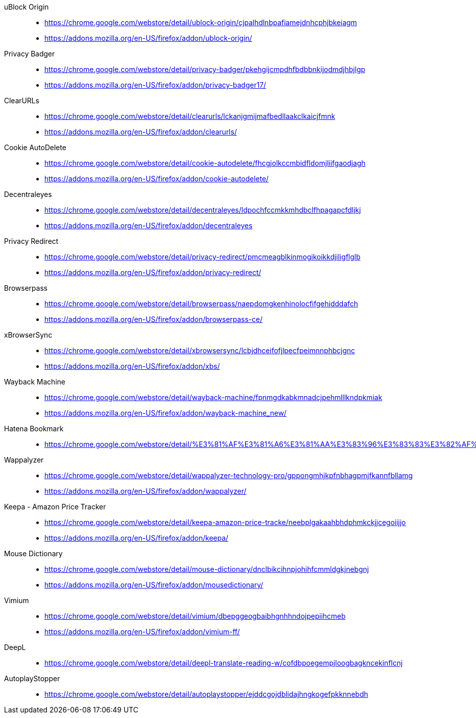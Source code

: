 uBlock Origin::
* https://chrome.google.com/webstore/detail/ublock-origin/cjpalhdlnbpafiamejdnhcphjbkeiagm
* https://addons.mozilla.org/en-US/firefox/addon/ublock-origin/

Privacy Badger::
* https://chrome.google.com/webstore/detail/privacy-badger/pkehgijcmpdhfbdbbnkijodmdjhbjlgp
* https://addons.mozilla.org/en-US/firefox/addon/privacy-badger17/

ClearURLs::
* https://chrome.google.com/webstore/detail/clearurls/lckanjgmijmafbedllaakclkaicjfmnk
* https://addons.mozilla.org/en-US/firefox/addon/clearurls/

Cookie AutoDelete::
* https://chrome.google.com/webstore/detail/cookie-autodelete/fhcgjolkccmbidfldomjliifgaodjagh
* https://addons.mozilla.org/en-US/firefox/addon/cookie-autodelete/

Decentraleyes::
* https://chrome.google.com/webstore/detail/decentraleyes/ldpochfccmkkmhdbclfhpagapcfdljkj
* https://addons.mozilla.org/en-US/firefox/addon/decentraleyes

Privacy Redirect::
* https://chrome.google.com/webstore/detail/privacy-redirect/pmcmeagblkinmogikoikkdjiligflglb
* https://addons.mozilla.org/en-US/firefox/addon/privacy-redirect/

Browserpass::
* https://chrome.google.com/webstore/detail/browserpass/naepdomgkenhinolocfifgehidddafch
* https://addons.mozilla.org/en-US/firefox/addon/browserpass-ce/

xBrowserSync::
* https://chrome.google.com/webstore/detail/xbrowsersync/lcbjdhceifofjlpecfpeimnnphbcjgnc
* https://addons.mozilla.org/en-US/firefox/addon/xbs/

Wayback Machine::
* https://chrome.google.com/webstore/detail/wayback-machine/fpnmgdkabkmnadcjpehmlllkndpkmiak
* https://addons.mozilla.org/en-US/firefox/addon/wayback-machine_new/

Hatena Bookmark::
* https://chrome.google.com/webstore/detail/%E3%81%AF%E3%81%A6%E3%81%AA%E3%83%96%E3%83%83%E3%82%AF%E3%83%9E%E3%83%BC%E3%82%AF/dnlfpnhinnjdgmjfpccajboogcjocdla

Wappalyzer::
* https://chrome.google.com/webstore/detail/wappalyzer-technology-pro/gppongmhjkpfnbhagpmjfkannfbllamg
* https://addons.mozilla.org/en-US/firefox/addon/wappalyzer/

Keepa - Amazon Price Tracker::
* https://chrome.google.com/webstore/detail/keepa-amazon-price-tracke/neebplgakaahbhdphmkckjjcegoiijjo
* https://addons.mozilla.org/en-US/firefox/addon/keepa/

Mouse Dictionary::
* https://chrome.google.com/webstore/detail/mouse-dictionary/dnclbikcihnpjohihfcmmldgkjnebgnj
* https://addons.mozilla.org/en-US/firefox/addon/mousedictionary/

Vimium::
* https://chrome.google.com/webstore/detail/vimium/dbepggeogbaibhgnhhndojpepiihcmeb
* https://addons.mozilla.org/en-US/firefox/addon/vimium-ff/

DeepL::
* https://chrome.google.com/webstore/detail/deepl-translate-reading-w/cofdbpoegempjloogbagkncekinflcnj

AutoplayStopper::
* https://chrome.google.com/webstore/detail/autoplaystopper/ejddcgojdblidajhngkogefpkknnebdh
